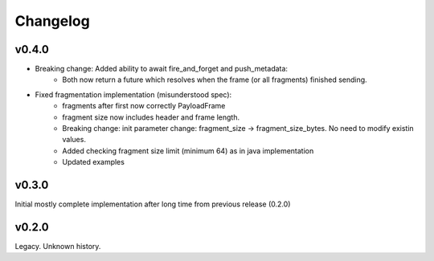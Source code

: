 Changelog
---------

v0.4.0
======

- Breaking change: Added ability to await fire_and_forget and push_metadata:
    - Both now return a future which resolves when the frame (or all fragments) finished sending.
- Fixed fragmentation implementation (misunderstood spec):
    - fragments after first now correctly PayloadFrame
    - fragment size now includes header and frame length.
    - Breaking change: init parameter change: fragment_size -> fragment_size_bytes. No need to modify existin values.
    - Added checking fragment size limit (minimum 64) as in java implementation
    - Updated examples

v0.3.0
======
Initial mostly complete implementation after long time from previous release (0.2.0)

v0.2.0
======
Legacy. Unknown history.
